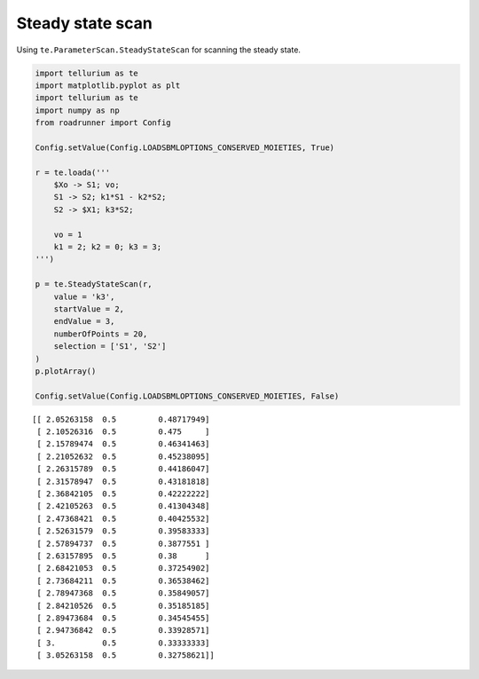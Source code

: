 

Steady state scan
~~~~~~~~~~~~~~~~~

Using ``te.ParameterScan.SteadyStateScan`` for scanning the steady
state.

.. code:: python

    import tellurium as te
    import matplotlib.pyplot as plt
    import tellurium as te
    import numpy as np
    from roadrunner import Config
    
    Config.setValue(Config.LOADSBMLOPTIONS_CONSERVED_MOIETIES, True) 
    
    r = te.loada('''
        $Xo -> S1; vo;
        S1 -> S2; k1*S1 - k2*S2;
        S2 -> $X1; k3*S2;
        
        vo = 1
        k1 = 2; k2 = 0; k3 = 3;
    ''')
    
    p = te.SteadyStateScan(r,
        value = 'k3',
        startValue = 2,
        endValue = 3,
        numberOfPoints = 20,
        selection = ['S1', 'S2']                      
    )
    p.plotArray()
    
    Config.setValue(Config.LOADSBMLOPTIONS_CONSERVED_MOIETIES, False) 


.. parsed-literal::

    [[ 2.05263158  0.5         0.48717949]
     [ 2.10526316  0.5         0.475     ]
     [ 2.15789474  0.5         0.46341463]
     [ 2.21052632  0.5         0.45238095]
     [ 2.26315789  0.5         0.44186047]
     [ 2.31578947  0.5         0.43181818]
     [ 2.36842105  0.5         0.42222222]
     [ 2.42105263  0.5         0.41304348]
     [ 2.47368421  0.5         0.40425532]
     [ 2.52631579  0.5         0.39583333]
     [ 2.57894737  0.5         0.3877551 ]
     [ 2.63157895  0.5         0.38      ]
     [ 2.68421053  0.5         0.37254902]
     [ 2.73684211  0.5         0.36538462]
     [ 2.78947368  0.5         0.35849057]
     [ 2.84210526  0.5         0.35185185]
     [ 2.89473684  0.5         0.34545455]
     [ 2.94736842  0.5         0.33928571]
     [ 3.          0.5         0.33333333]
     [ 3.05263158  0.5         0.32758621]]



.. image:: _notebooks/core/steadystate_scan_files/steadystate_scan_2_1.png


